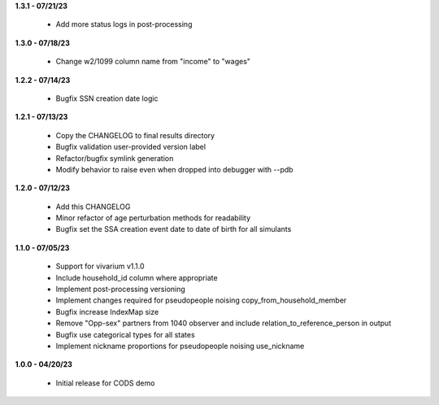 **1.3.1 - 07/21/23**

 - Add more status logs in post-processing

**1.3.0 - 07/18/23**

 - Change w2/1099 column name from "income" to "wages"

**1.2.2 - 07/14/23**

 - Bugfix SSN creation date logic

**1.2.1 - 07/13/23**

 - Copy the CHANGELOG to final results directory
 - Bugfix validation user-provided version label
 - Refactor/bugfix symlink generation
 - Modify behavior to raise even when dropped into debugger with --pdb

**1.2.0 - 07/12/23**

 - Add this CHANGELOG
 - Minor refactor of age perturbation methods for readability
 - Bugfix set the SSA creation event date to date of birth for all simulants

**1.1.0 - 07/05/23**

 - Support for vivarium v1.1.0
 - Include household_id column where appropriate
 - Implement post-processing versioning
 - Implement changes required for pseudopeople noising copy_from_household_member
 - Bugfix increase IndexMap size
 - Remove "Opp-sex" partners from 1040 observer and include relation_to_reference_person in output
 - Bugfix use categorical types for all states
 - Implement nickname proportions for pseudopeople noising use_nickname
 
**1.0.0 - 04/20/23**

 - Initial release for CODS demo